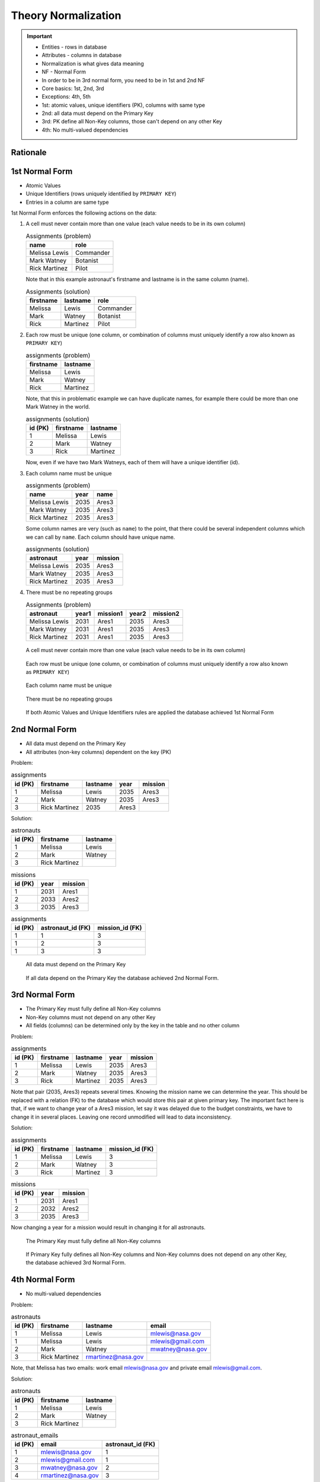Theory Normalization
====================

.. important::

    * Entities - rows in database
    * Attributes - columns in database
    * Normalization is what gives data meaning
    * NF - Normal Form
    * In order to be in 3rd normal form, you need to be in 1st and 2nd NF
    * Core basics: 1st, 2nd, 3rd
    * Exceptions: 4th, 5th
    * 1st: atomic values, unique identifiers (PK), columns with same type
    * 2nd: all data must depend on the Primary Key
    * 3rd: PK define all Non-Key columns, those can't depend on any other Key
    * 4th: No multi-valued dependencies


Rationale
---------
.. glossary::

    normalization
        Database normalization is the process of structuring a database,
        usually a relational database, in accordance with a series of
        so-called normal forms in order to reduce data redundancy and
        improve data integrity. Normalization entails organizing the columns
        (attributes) and tables (relations) of a database to ensure that
        their dependencies are properly enforced by database integrity
        constraints. It is accomplished by applying some formal rules either
        by a process of synthesis (creating a new database design) or
        decomposition (improving an existing database design). A relational
        database relation is often described as 'normalized' if it meets
        third normal form. [#WikipediaDatabaseNormalization]_ [#Codd1972]_

    NF
        Normal Form

    Entity
    Entities
        Rows in database

    Attributes
        Columns in database

    Table
        Database Table

1st Normal Form
---------------
* Atomic Values
* Unique Identifiers (rows uniquely identified by ``PRIMARY KEY``)
* Entries in a column are same type

1st Normal Form enforces the following actions on the data:

1. A cell must never contain more than one value
   (each value needs to be in its own column)

   .. csv-table:: Assignments (problem)
       :header: name, role

       Melissa Lewis, Commander
       Mark Watney, Botanist
       Rick Martinez, Pilot

   Note that in this example astronaut's firstname and lastname is in the
   same column (name).

   .. csv-table:: Assignments (solution)
       :header: firstname, lastname, role

       Melissa, Lewis, Commander
       Mark, Watney, Botanist
       Rick, Martinez, Pilot

2. Each row must be unique
   (one column, or combination of columns must uniquely identify a row
   also known as ``PRIMARY KEY``)

   .. csv-table:: assignments (problem)
       :header: firstname, lastname

       Melissa, Lewis
       Mark, Watney
       Rick, Martinez

   Note, that this in problematic example we can have duplicate names,
   for example there could be more than one Mark Watney in the world.

   .. csv-table:: assignments (solution)
       :header: id (PK), firstname, lastname

       1, Melissa, Lewis
       2, Mark, Watney
       3, Rick, Martinez

   Now, even if we have two Mark Watneys, each of them will have a unique
   identifier (id).

3. Each column name must be unique

   .. csv-table:: assignments (problem)
       :header: name, year, name

       Melissa Lewis, 2035, Ares3
       Mark Watney, 2035, Ares3
       Rick Martinez, 2035, Ares3

   Some column names are very (such as ``name``) to the point, that there
   could be several independent columns which we can call by ``name``.
   Each column should have unique name.

   .. csv-table:: assignments (solution)
       :header: astronaut, year, mission

       Melissa Lewis, 2035, Ares3
       Mark Watney, 2035, Ares3
       Rick Martinez, 2035, Ares3

4. There must be no repeating groups

   .. csv-table:: Assignments (problem)
       :header: astronaut, year1, mission1, year2, mission2

       Melissa Lewis, 2031, Ares1, 2035, Ares3
       Mark Watney, 2031, Ares1, 2035, Ares3
       Rick Martinez, 2031, Ares1, 2035, Ares3

.. figure:: img/normalform-1st-atomicvalues.png

    A cell must never contain more than one value
    (each value needs to be in its own column)

.. figure:: img/normalform-1st-primarykey.png

    Each row must be unique
    (one column, or combination of columns must uniquely identify a row
    also known as ``PRIMARY KEY``)

.. figure:: img/normalform-1st-uniquecolumnnames.png

    Each column name must be unique

.. figure:: img/normalform-1st-norepeatinggroups.png

    There must be no repeating groups

.. figure:: img/normalform-1st-summary.png

    If both Atomic Values and Unique Identifiers rules are applied
    the database achieved 1st Normal Form


2nd Normal Form
---------------
* All data must depend on the Primary Key
* All attributes (non-key columns) dependent on the key (PK)

Problem:

.. csv-table:: assignments
    :header: id (PK), firstname, lastname, year, mission

    1, Melissa, Lewis, 2035, Ares3
    2, Mark, Watney, 2035, Ares3
    3, Rick Martinez, 2035, Ares3

Solution:

.. csv-table:: astronauts
    :header: id (PK), firstname, lastname

    1, Melissa, Lewis
    2, Mark, Watney
    3, Rick Martinez

.. csv-table:: missions
    :header: id (PK), year, mission

    1, 2031, Ares1
    2, 2033, Ares2
    3, 2035, Ares3

.. csv-table:: assignments
    :header: id (PK), astronaut_id (FK), mission_id (FK)

    1, 1, 3
    1, 2, 3
    1, 3, 3

.. figure:: img/normalform-2nd-primarykey.png

    All data must depend on the Primary Key

.. figure:: img/normalform-2nd-summary.png

    If all data depend on the Primary Key the database achieved
    2nd Normal Form.


3rd Normal Form
---------------
* The Primary Key must fully define all Non-Key columns
* Non-Key columns must not depend on any other Key
* All fields (columns) can be determined only by the key in the table and no other column

Problem:

.. csv-table:: assignments
    :header: id (PK), firstname, lastname, year, mission

    1, Melissa, Lewis, 2035, Ares3
    2, Mark, Watney, 2035, Ares3
    3, Rick, Martinez, 2035, Ares3

Note that pair (2035, Ares3) repeats several times. Knowing the mission
name we can determine the year. This should be replaced with a relation (FK)
to the database which would store this pair at given primary key. The
important fact here is that, if we want to change year of a Ares3 mission,
let say it was delayed due to the budget constraints, we have to change it
in several places. Leaving one record unmodified will lead to data
inconsistency.

Solution:

.. csv-table:: assignments
    :header: id (PK), firstname, lastname, mission_id (FK)

    1, Melissa, Lewis, 3
    2, Mark, Watney, 3
    3, Rick, Martinez, 3

.. csv-table:: missions
    :header: id (PK), year, mission

    1, 2031, Ares1
    2, 2032, Ares2
    3, 2035, Ares3

Now changing a year for a mission would result in changing it for all
astronauts.

.. figure:: img/normalform-3rd-primarykeydefinesnonkeycolumns.png

    The Primary Key must fully define all Non-Key columns

.. figure:: img/normalform-3rd-summary.png

    If Primary Key fully defines all Non-Key columns and Non-Key columns does
    not depend on any other Key, the database achieved 3rd Normal Form.


4th Normal Form
---------------
* No multi-valued dependencies

Problem:

.. csv-table:: astronauts
    :header: id (PK), firstname, lastname, email

    1, Melissa, Lewis, mlewis@nasa.gov
    1, Melissa, Lewis, mlewis@gmail.com
    2, Mark, Watney, mwatney@nasa.gov
    3, Rick Martinez, rmartinez@nasa.gov

Note, that Melissa has two emails: work email mlewis@nasa.gov and private
email mlewis@gmail.com.

Solution:

.. csv-table:: astronauts
    :header: id (PK), firstname, lastname

    1, Melissa, Lewis
    2, Mark, Watney
    3, Rick Martinez

.. csv-table:: astronaut_emails
    :header: id (PK), email, astronaut_id (FK)

    1, mlewis@nasa.gov, 1
    2, mlewis@gmail.com, 1
    3, mwatney@nasa.gov, 2
    4, rmartinez@nasa.gov, 3

Recap
-----
.. figure:: img/normalform-1st,2nd,3rd.png
